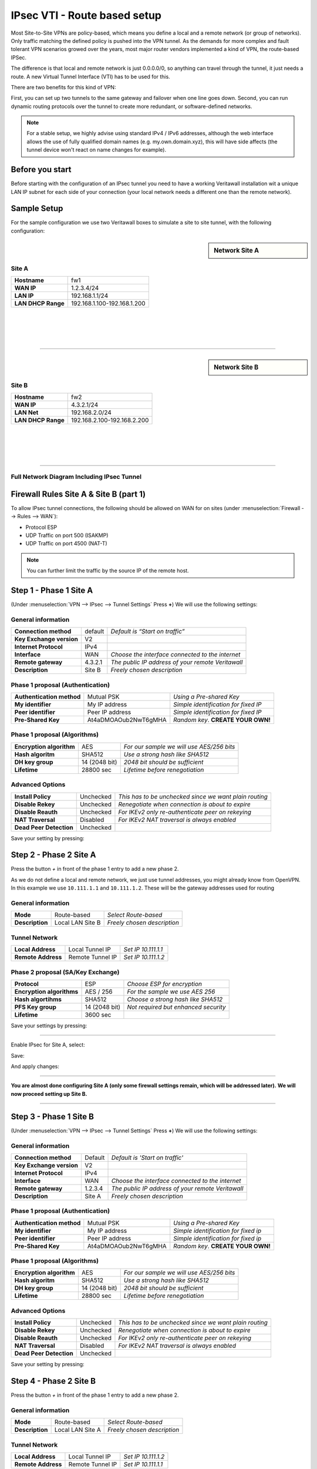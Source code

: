 =================================
IPsec VTI - Route based setup
=================================

Most Site-to-Site VPNs are policy-based, which means you define a local and a remote
network (or group of networks). Only traffic matching the defined policy is pushed into the
VPN tunnel. As the demands for more complex and fault tolerant VPN scenarios growed over the
years, most major router vendors implemented a kind of VPN, the route-based IPSec.

The difference is that local and remote network is just 0.0.0.0/0, so anything can travel
through the tunnel, it just needs a route. A new Virtual Tunnel Interface (VTI) has to be used
for this.

There are two benefits for this kind of VPN:

First, you can set up two tunnels to the same gateway and failover when one line goes down.
Second, you can run dynamic routing protocols over the tunnel to create more redundant,
or software-defined networks.

.. Note::

    For a stable setup, we highly advise using standard IPv4 / IPv6 addresses, although the web interface allows the
    use of fully qualified domain names (e.g. my.own.domain.xyz), this will have side affects
    (the tunnel device won't react on name changes for example).


----------------
Before you start
----------------
Before starting with the configuration of an IPsec tunnel you need to have a
working Veritawall installation wit a unique LAN IP subnet for each side of your
connection (your local network needs a different one than the remote network).

------------
Sample Setup
------------
For the sample configuration we use two Veritawall boxes to simulate a site to site
tunnel, with the following configuration:

.. sidebar:: Network Site A

    .. nwdiag::
      :scale: 100%

        nwdiag {

          span_width = 90;
          node_width = 180;
          Internet [shape = "cisco.cloud"];
          pclana [label="PC Site A",shape="cisco.pc"];
          pclana -- switchlana;

          network LANA {
            switchlana [label="",shape = "cisco.workgroup_switch"];
            label = " LAN Site A";
            address ="192.168.1.1.x/24";
            fw1 [address="192.168.1.1/24"];
            tunnel [label=" IPsec Tunnel",shape = cisco.cloud];
          }

          network WANA  {
            label = " WAN Site A";
            fw1 [shape = "cisco.firewall", address="1.2.3.4/24"];
            Internet;
          }

        }

Site A
------
==================== =============================
 **Hostname**         fw1
 **WAN IP**           1.2.3.4/24
 **LAN IP**           192.168.1.1/24
 **LAN DHCP Range**   192.168.1.100-192.168.1.200
==================== =============================

|
|
|
|

-----------------------------

.. sidebar:: Network Site B

    .. nwdiag::
      :scale: 100%

        nwdiag {

          span_width = 90;
          node_width = 180;
          Internet [shape = "cisco.cloud"];
          pclanb [label="PC Site B",shape="cisco.pc"];
          pclanb -- switchlanb;

          network LANB {
            label = " LAN Site B";
            address ="192.168.2.1.x/24";
            fw2 [address="192.168.2.1/24"];
            tunnel [label=" IPsec Tunnel",shape = cisco.cloud];
            switchlanb [label="",shape = "cisco.workgroup_switch"];
          }

          network WANB {
            label = " WAN Site B";
            fw2 [shape = "cisco.firewall", address="4.3.2.1/24"];
            Internet;
          }

        }

Site B
------

==================== =============================
 **Hostname**         fw2
 **WAN IP**           4.3.2.1/24
 **LAN Net**          192.168.2.0/24
 **LAN DHCP Range**   192.168.2.100-192.168.2.200
==================== =============================

|
|
|
|

-----------------------------


Full Network Diagram Including IPsec Tunnel
-------------------------------------------

.. nwdiag::
  :scale: 100%
  :caption: IPsec Site-to-Site tunnel network

    nwdiag {

      span_width = 90;
      node_width = 180;
      Internet [shape = "cisco.cloud"];
      pclana [label="PC Site A",shape="cisco.pc"];
      pclana -- switchlana;

      network LANA {
        switchlana [label="",shape = "cisco.workgroup_switch"];
        label = " LAN Site A";
        address ="192.168.1.1.x/24";
        fw1 [address="192.168.1.1/24"];
        tunnel [label=" IPsec Tunnel",shape = cisco.cloud];
      }

      network WANA  {
        label = " WAN Site A";
        fw1 [shape = "cisco.firewall", address="1.2.3.4/24"];
        Internet;
      }

      network WANB {
        label = " WAN Site B";
        fw2 [shape = "cisco.firewall", address="4.3.2.1/24"];
        Internet;
      }

      network LANB {
        label = " LAN Site B";
        address ="192.168.2.1.x/24";
        fw2 [address="192.168.2.1/24"];
        tunnel;
        switchlanb [label="",shape = "cisco.workgroup_switch"];
      }
      pclanb [label="PC Site B",shape="cisco.pc"];
      pclanb -- switchlanb;

    }

---------------------------------------
Firewall Rules Site A & Site B (part 1)
---------------------------------------
To allow IPsec tunnel connections, the following should be allowed on WAN for on
sites (under :menuselection:`Firewall --> Rules --> WAN`):

* Protocol ESP
* UDP Traffic on port 500 (ISAKMP)
* UDP Traffic on port 4500 (NAT-T)

.. image:: images/ipsec_wan_rules.png
    :width: 100%

.. Note::

    You can further limit the traffic by the source IP of the remote host.

-----------------------
Step 1 - Phase 1 Site A
-----------------------
(Under :menuselection:`VPN --> IPsec --> Tunnel Settings` Press **+**)
We will use the following settings:

General information
-------------------
========================= ============= ==================================================
**Connection method**      default       *Default is “Start on traffic”*
**Key Exchange version**   V2
**Internet Protocol**      IPv4
**Interface**              WAN           *Choose the interface connected to the internet*
**Remote gateway**         4.3.2.1       *The public IP address of your remote Veritawall*
**Description**            Site B        *Freely chosen description*
========================= ============= ==================================================


Phase 1 proposal (Authentication)
---------------------------------
=========================== ====================== ======================================
 **Authentication method**   Mutual PSK             *Using a Pre-shared Key*
 **My identifier**           My IP address          *Simple identification for fixed IP*
 **Peer identifier**         Peer IP address        *Simple identification for fixed IP*
 **Pre-Shared Key**          At4aDMOAOub2NwT6gMHA   *Random key*. **CREATE YOUR OWN!**
=========================== ====================== ======================================


Phase 1 proposal (Algorithms)
-----------------------------
========================== =============== ===========================================
 **Encryption algorithm**   AES             *For our sample we will use AES/256 bits*
 **Hash algoritm**          SHA512          *Use a strong hash like SHA512*
 **DH key group**           14 (2048 bit)   *2048 bit should be sufficient*
 **Lifetime**               28800 sec       *Lifetime before renegotiation*
========================== =============== ===========================================


Advanced Options
----------------
======================= =========== ========================================================
**Install Policy**       Unchecked   *This has to be unchecked since we want plain routing*
**Disable Rekey**        Unchecked   *Renegotiate when connection is about to expire*
**Disable Reauth**       Unchecked   *For IKEv2 only re-authenticate peer on rekeying*
**NAT Traversal**        Disabled    *For IKEv2 NAT traversal is always enabled*
**Dead Peer Detection**  Unchecked
======================= =========== ========================================================


Save your setting by pressing:

.. image:: images/btn_save.png


-----------------------
Step 2 - Phase 2 Site A
-----------------------

Press the button *+* in front of the phase 1 entry to add a new phase 2.

As we do not define a local and remote network, we just use tunnel addresses,
you might already know from OpenVPN. In this example we use ``10.111.1.1`` and
``10.111.1.2``. These will be the gateway addresses used for routing

General information
-------------------
======================= ================== =============================
 **Mode**                Route-based        *Select Route-based*
 **Description**         Local LAN Site B   *Freely chosen description*
======================= ================== =============================

Tunnel Network
--------------
======================= ================== =====================
 **Local Address**       Local Tunnel IP    *Set IP 10.111.1.1*
 **Remote Address**      Remote Tunnel IP   *Set IP 10.111.1.2*
======================= ================== =====================

Phase 2 proposal (SA/Key Exchange)
----------------------------------

========================== ================ =======================================
**Protocol**                 ESP             *Choose ESP for encryption*
**Encryption algorithms**    AES / 256       *For the sample we use AES 256*
**Hash algortihms**          SHA512          *Choose a strong hash like SHA512*
**PFS Key group**            14 (2048 bit)   *Not required but enhanced security*
**Lifetime**                 3600 sec
========================== ================ =======================================

Save your settings by pressing:

.. image:: images/btn_save.png

-----------------------------

Enable IPsec for Site A, select:

.. image:: images/ipsec_s2s_vpn_p1a_enable.png

Save:

.. image:: images/btn_save.png

And apply changes:

.. image:: images/ipsec_s2s_vpn_p1a_apply.png
    :width: 100%

------------------

.. image:: images/ipsec_s2s_vpn_p1a_success.png
    :width: 100%

**You are almost done configuring Site A (only some firewall settings remain, which will be addressed later).**
**We will now proceed setting up Site B.**

-----------------------------

-----------------------
Step 3 - Phase 1 Site B
-----------------------
(Under :menuselection:`VPN --> IPsec --> Tunnel Settings` Press **+**)
We will use the following settings:

General information
-------------------
========================= ============= ==================================================
**Connection method**      Default       *Default is 'Start on traffic'*
**Key Exchange version**   V2
**Internet Protocol**      IPv4
**Interface**              WAN           *Choose the interface connected to the internet*
**Remote gateway**         1.2.3.4       *The public IP address of your remote Veritawall*
**Description**            Site A        *Freely chosen description*
========================= ============= ==================================================


Phase 1 proposal (Authentication)
---------------------------------
=========================== ====================== ======================================
 **Authentication method**   Mutual PSK             *Using a Pre-shared Key*
 **My identifier**           My IP address          *Simple identification for fixed ip*
 **Peer identifier**         Peer IP address        *Simple identification for fixed ip*
 **Pre-Shared Key**          At4aDMOAOub2NwT6gMHA   *Random key*. **CREATE YOUR OWN!**
=========================== ====================== ======================================


Phase 1 proposal (Algorithms)
-----------------------------
========================== =============== ===========================================
 **Encryption algorithm**   AES             *For our sample we will use AES/256 bits*
 **Hash algoritm**          SHA512          *Use a strong hash like SHA512*
 **DH key group**           14 (2048 bit)   *2048 bit should be sufficient*
 **Lifetime**               28800 sec       *Lifetime before renegotiation*
========================== =============== ===========================================


Advanced Options
----------------
======================= =========== ========================================================
**Install Policy**       Unchecked   *This has to be unchecked since we want plain routing*
**Disable Rekey**        Unchecked   *Renegotiate when connection is about to expire*
**Disable Reauth**       Unchecked   *For IKEv2 only re-authenticate peer on rekeying*
**NAT Traversal**        Disabled    *For IKEv2 NAT traversal is always enabled*
**Dead Peer Detection**  Unchecked
======================= =========== ========================================================


Save your setting by pressing:

.. image:: images/btn_save.png


-----------------------
Step 4 - Phase 2 Site B
-----------------------

Press the button *+* in front of the phase 1 entry to add a new phase 2.

General information
-------------------
======================= ================== =============================
 **Mode**                Route-based        *Select Route-based*
 **Description**         Local LAN Site A   *Freely chosen description*
======================= ================== =============================

Tunnel Network
--------------
======================= ================== =====================
 **Local Address**       Local Tunnel IP    *Set IP 10.111.1.2*
 **Remote Address**      Remote Tunnel IP   *Set IP 10.111.1.1*
======================= ================== =====================


Phase 2 proposal (SA/Key Exchange)
----------------------------------
=========================== =============== =======================================
**Protocol**                 ESP             *Choose ESP for encryption*
**Encryption algorithms**    AES / 256       *For the sample we use AES 256*
**Hash algortihms**          SHA512          *Choose a strong hash like SHA512*
**PFS Key group**            14 (2048 bit)   *Not required but enhanced security*
**Lifetime**                 3600 sec
=========================== =============== =======================================


Save your setting by pressing:

.. image:: images/btn_save.png

-----------------------------

Enable IPsec for Site B, Select:

.. image:: images/ipsec_s2s_vpn_p1a_enable.png

Save:

.. image:: images/btn_save.png

And apply changes:

.. image:: images/ipsec_s2s_vpn_p1a_apply.png
    :width: 100%

-----------------------------

.. image:: images/ipsec_s2s_vpn_p1a_success.png
    :width: 100%

---------------------------------------
Firewall Rules Site A & Site B (part 2)
---------------------------------------

To allow traffic passing to your LAN subnet you need to add a rule to the IPsec
interface (under :menuselection:`Firewall --> Rules --> IPsec`).

.. image:: images/ipsec_ipsec_lan_rule.png
    :width: 100%

------------------
IPsec Tunnel Ready
------------------

The tunnel should now be up and routing the both networks.
Go to :menuselection:`VPN --> IPsec --> Status Overview` to see current status.

------------------------
Step 5 - Define Gateways
------------------------

Now that you have the VPN up and running you have to set up a gateway.
Go to :menuselection:`System --> Gateways --> Single` and add a new gateway.

Gateway Site-A
--------------
================= ============ ===============================================================
 **Name**          VPNGW        *Set a name for your gateway*
 **Interface**     IPSEC1000    *Choose the IPsec interface*
 **IP Address**    10.111.1.2   *Set the peer IP address*
 **Far Gateway**   Checked      *This has to be checked as it is a point-to-point connection*
================= ============ ===============================================================

Gateway Site-B
--------------
================= ============ ===============================================================
 **Name**          VPNGW        *Set a name for your gateway*
 **Interface**     IPSEC1000    *Choose the IPsec interface*
 **IP Address**    10.111.1.1   *Set the peer IP address*
 **Far Gateway**   checked      *This has to be checked as it is a point-to-point connection*
================= ============ ===============================================================

--------------------------
Step 5 - Add Static Routes
--------------------------

When gateways are set up you can add a route for the remote network pointing to the new gateway.
On Site-A add a route to Site-B and vice versa.
Go to :menuselection:`System --> Routes --> Configuration`.

Route Site-A
------------
===================== ================ =============================
 **Network Address**   192.168.2.0/24   *Set the network of Site-B*
 **Gateway**           VPNGW            *Select the VPN gateway*
===================== ================ =============================

Gateway Site-B
---------------
===================== ================ =============================
 **Network Address**   192.168.1.0/24   *Set the network of Site-A*
 **Gateway**           VPNGW            *Select the VPN gateway*
===================== ================ =============================


Now you are all set!
